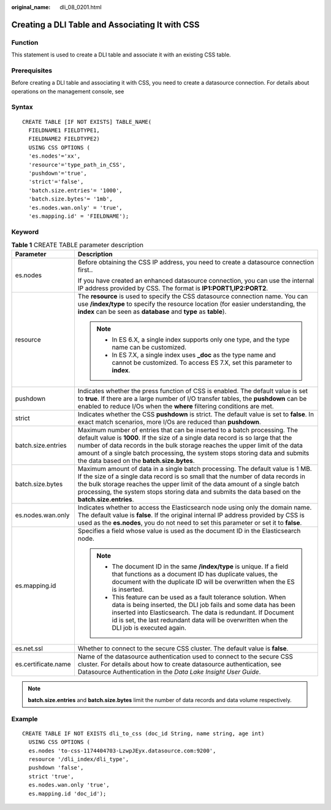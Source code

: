 :original_name: dli_08_0201.html

.. _dli_08_0201:

Creating a DLI Table and Associating It with CSS
================================================

Function
--------

This statement is used to create a DLI table and associate it with an existing CSS table.

Prerequisites
-------------

Before creating a DLI table and associating it with CSS, you need to create a datasource connection. For details about operations on the management console, see

Syntax
------

::

   CREATE TABLE [IF NOT EXISTS] TABLE_NAME(
     FIELDNAME1 FIELDTYPE1,
     FIELDNAME2 FIELDTYPE2)
     USING CSS OPTIONS (
     'es.nodes'='xx',
     'resource'='type_path_in_CSS',
     'pushdown'='true',
     'strict'='false',
     'batch.size.entries'= '1000',
     'batch.size.bytes'= '1mb',
     'es.nodes.wan.only' = 'true',
     'es.mapping.id' = 'FIELDNAME');

Keyword
-------

.. table:: **Table 1** CREATE TABLE parameter description

   +-----------------------------------+-------------------------------------------------------------------------------------------------------------------------------------------------------------------------------------------------------------------------------------------------------------------------------------------------------------------------------------------------------------------------+
   | Parameter                         | Description                                                                                                                                                                                                                                                                                                                                                             |
   +===================================+=========================================================================================================================================================================================================================================================================================================================================================================+
   | es.nodes                          | Before obtaining the CSS IP address, you need to create a datasource connection first..                                                                                                                                                                                                                                                                                 |
   |                                   |                                                                                                                                                                                                                                                                                                                                                                         |
   |                                   | If you have created an enhanced datasource connection, you can use the internal IP address provided by CSS. The format is **IP1:PORT1,\ IP2:PORT2**.                                                                                                                                                                                                                    |
   +-----------------------------------+-------------------------------------------------------------------------------------------------------------------------------------------------------------------------------------------------------------------------------------------------------------------------------------------------------------------------------------------------------------------------+
   | resource                          | The **resource** is used to specify the CSS datasource connection name. You can use **/index/type** to specify the resource location (for easier understanding, the **index** can be seen as **database** and **type** as **table**).                                                                                                                                   |
   |                                   |                                                                                                                                                                                                                                                                                                                                                                         |
   |                                   | .. note::                                                                                                                                                                                                                                                                                                                                                               |
   |                                   |                                                                                                                                                                                                                                                                                                                                                                         |
   |                                   |    -  In ES 6.X, a single index supports only one type, and the type name can be customized.                                                                                                                                                                                                                                                                            |
   |                                   |    -  In ES 7.X, a single index uses **\_doc** as the type name and cannot be customized. To access ES 7.X, set this parameter to **index**.                                                                                                                                                                                                                            |
   +-----------------------------------+-------------------------------------------------------------------------------------------------------------------------------------------------------------------------------------------------------------------------------------------------------------------------------------------------------------------------------------------------------------------------+
   | pushdown                          | Indicates whether the press function of CSS is enabled. The default value is set to **true**. If there are a large number of I/O transfer tables, the **pushdown** can be enabled to reduce I/Os when the **where** filtering conditions are met.                                                                                                                       |
   +-----------------------------------+-------------------------------------------------------------------------------------------------------------------------------------------------------------------------------------------------------------------------------------------------------------------------------------------------------------------------------------------------------------------------+
   | strict                            | Indicates whether the CSS **pushdown** is strict. The default value is set to **false**. In exact match scenarios, more I/Os are reduced than **pushdown**.                                                                                                                                                                                                             |
   +-----------------------------------+-------------------------------------------------------------------------------------------------------------------------------------------------------------------------------------------------------------------------------------------------------------------------------------------------------------------------------------------------------------------------+
   | batch.size.entries                | Maximum number of entries that can be inserted to a batch processing. The default value is **1000**. If the size of a single data record is so large that the number of data records in the bulk storage reaches the upper limit of the data amount of a single batch processing, the system stops storing data and submits the data based on the **batch.size.bytes**. |
   +-----------------------------------+-------------------------------------------------------------------------------------------------------------------------------------------------------------------------------------------------------------------------------------------------------------------------------------------------------------------------------------------------------------------------+
   | batch.size.bytes                  | Maximum amount of data in a single batch processing. The default value is 1 MB. If the size of a single data record is so small that the number of data records in the bulk storage reaches the upper limit of the data amount of a single batch processing, the system stops storing data and submits the data based on the **batch.size.entries**.                    |
   +-----------------------------------+-------------------------------------------------------------------------------------------------------------------------------------------------------------------------------------------------------------------------------------------------------------------------------------------------------------------------------------------------------------------------+
   | es.nodes.wan.only                 | Indicates whether to access the Elasticsearch node using only the domain name. The default value is **false**. If the original internal IP address provided by CSS is used as the **es.nodes**, you do not need to set this parameter or set it to **false**.                                                                                                           |
   +-----------------------------------+-------------------------------------------------------------------------------------------------------------------------------------------------------------------------------------------------------------------------------------------------------------------------------------------------------------------------------------------------------------------------+
   | es.mapping.id                     | Specifies a field whose value is used as the document ID in the Elasticsearch node.                                                                                                                                                                                                                                                                                     |
   |                                   |                                                                                                                                                                                                                                                                                                                                                                         |
   |                                   | .. note::                                                                                                                                                                                                                                                                                                                                                               |
   |                                   |                                                                                                                                                                                                                                                                                                                                                                         |
   |                                   |    -  The document ID in the same **/index/type** is unique. If a field that functions as a document ID has duplicate values, the document with the duplicate ID will be overwritten when the ES is inserted.                                                                                                                                                           |
   |                                   |    -  This feature can be used as a fault tolerance solution. When data is being inserted, the DLI job fails and some data has been inserted into Elasticsearch. The data is redundant. If Document id is set, the last redundant data will be overwritten when the DLI job is executed again.                                                                          |
   +-----------------------------------+-------------------------------------------------------------------------------------------------------------------------------------------------------------------------------------------------------------------------------------------------------------------------------------------------------------------------------------------------------------------------+
   | es.net.ssl                        | Whether to connect to the secure CSS cluster. The default value is **false**.                                                                                                                                                                                                                                                                                           |
   +-----------------------------------+-------------------------------------------------------------------------------------------------------------------------------------------------------------------------------------------------------------------------------------------------------------------------------------------------------------------------------------------------------------------------+
   | es.certificate.name               | Name of the datasource authentication used to connect to the secure CSS cluster. For details about how to create datasource authentication, see Datasource Authentication in the *Data Lake Insight User Guide*.                                                                                                                                                        |
   +-----------------------------------+-------------------------------------------------------------------------------------------------------------------------------------------------------------------------------------------------------------------------------------------------------------------------------------------------------------------------------------------------------------------------+

.. note::

   **batch.size.entries** and **batch.size.bytes** limit the number of data records and data volume respectively.

Example
-------

::

   CREATE TABLE IF NOT EXISTS dli_to_css (doc_id String, name string, age int)
     USING CSS OPTIONS (
     es.nodes 'to-css-1174404703-LzwpJEyx.datasource.com:9200',
     resource '/dli_index/dli_type',
     pushdown 'false',
     strict 'true',
     es.nodes.wan.only 'true',
     es.mapping.id 'doc_id');
